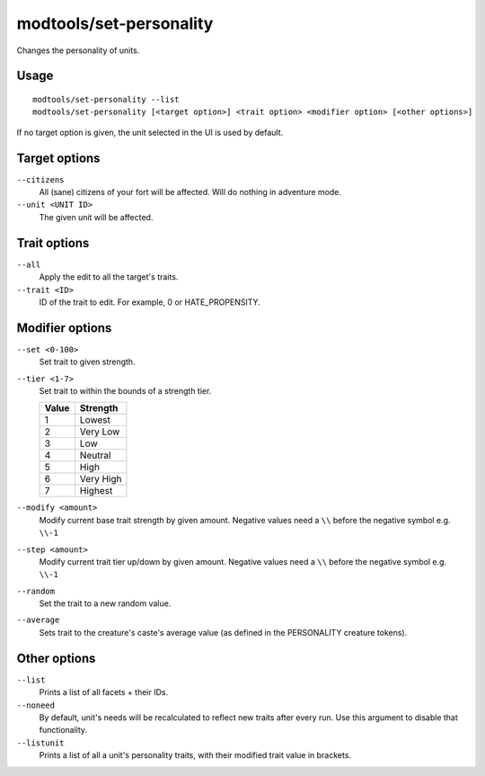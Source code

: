 modtools/set-personality
========================

.. dfhack-tool::
    :summary: Change a unit's personality.
    :tags: unavailable

Changes the personality of units.

Usage
-----

::

    modtools/set-personality --list
    modtools/set-personality [<target option>] <trait option> <modifier option> [<other options>]

If no target option is given, the unit selected in the UI is used by default.

Target options
--------------

``--citizens``
    All (sane) citizens of your fort will be affected. Will do nothing in
    adventure mode.
``--unit <UNIT ID>``
    The given unit will be affected.

Trait options
-------------

``--all``
    Apply the edit to all the target's traits.
``--trait <ID>``
    ID of the trait to edit. For example, 0 or HATE_PROPENSITY.

Modifier options
----------------

``--set <0-100>``
    Set trait to given strength.
``--tier <1-7>``
    Set trait to within the bounds of a strength tier.

    ===== ========
    Value Strength
    ===== ========
    1     Lowest
    2     Very Low
    3     Low
    4     Neutral
    5     High
    6     Very High
    7     Highest
    ===== ========

``--modify <amount>``
    Modify current base trait strength by given amount.
    Negative values need a ``\\`` before the negative symbol e.g. ``\\-1``
``--step <amount>``
    Modify current trait tier up/down by given amount.
    Negative values need a ``\\`` before the negative symbol e.g. ``\\-1``
``--random``
    Set the trait to a new random value.
``--average``
    Sets trait to the creature's caste's average value (as defined in the
    PERSONALITY creature tokens).

Other options
-------------

``--list``
    Prints a list of all facets + their IDs.
``--noneed``
    By default, unit's needs will be recalculated to reflect new traits after
    every run.  Use this argument to disable that functionality.
``--listunit``
    Prints a list of all a unit's personality traits, with their modified trait
    value in brackets.
